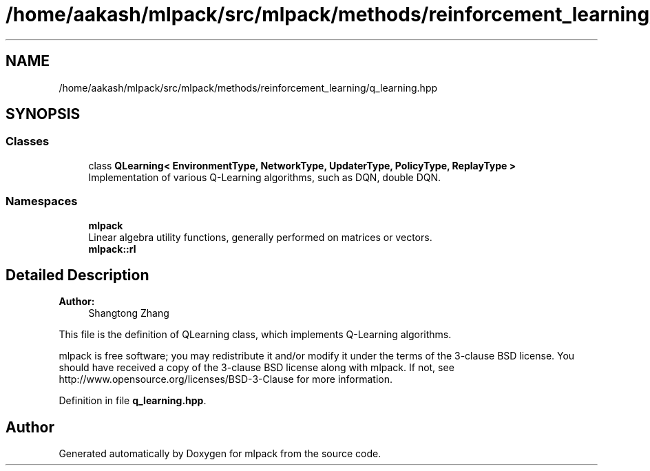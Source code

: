 .TH "/home/aakash/mlpack/src/mlpack/methods/reinforcement_learning/q_learning.hpp" 3 "Sun Aug 22 2021" "Version 3.4.2" "mlpack" \" -*- nroff -*-
.ad l
.nh
.SH NAME
/home/aakash/mlpack/src/mlpack/methods/reinforcement_learning/q_learning.hpp
.SH SYNOPSIS
.br
.PP
.SS "Classes"

.in +1c
.ti -1c
.RI "class \fBQLearning< EnvironmentType, NetworkType, UpdaterType, PolicyType, ReplayType >\fP"
.br
.RI "Implementation of various Q-Learning algorithms, such as DQN, double DQN\&. "
.in -1c
.SS "Namespaces"

.in +1c
.ti -1c
.RI " \fBmlpack\fP"
.br
.RI "Linear algebra utility functions, generally performed on matrices or vectors\&. "
.ti -1c
.RI " \fBmlpack::rl\fP"
.br
.in -1c
.SH "Detailed Description"
.PP 

.PP
\fBAuthor:\fP
.RS 4
Shangtong Zhang
.RE
.PP
This file is the definition of QLearning class, which implements Q-Learning algorithms\&.
.PP
mlpack is free software; you may redistribute it and/or modify it under the terms of the 3-clause BSD license\&. You should have received a copy of the 3-clause BSD license along with mlpack\&. If not, see http://www.opensource.org/licenses/BSD-3-Clause for more information\&. 
.PP
Definition in file \fBq_learning\&.hpp\fP\&.
.SH "Author"
.PP 
Generated automatically by Doxygen for mlpack from the source code\&.
